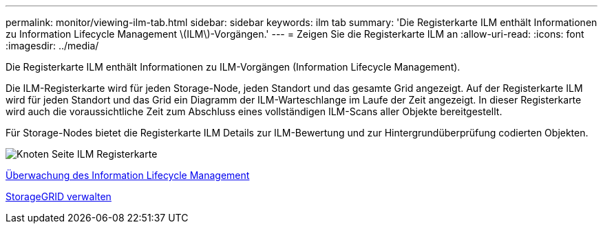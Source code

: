 ---
permalink: monitor/viewing-ilm-tab.html 
sidebar: sidebar 
keywords: ilm tab 
summary: 'Die Registerkarte ILM enthält Informationen zu Information Lifecycle Management \(ILM\)-Vorgängen.' 
---
= Zeigen Sie die Registerkarte ILM an
:allow-uri-read: 
:icons: font
:imagesdir: ../media/


[role="lead"]
Die Registerkarte ILM enthält Informationen zu ILM-Vorgängen (Information Lifecycle Management).

Die ILM-Registerkarte wird für jeden Storage-Node, jeden Standort und das gesamte Grid angezeigt. Auf der Registerkarte ILM wird für jeden Standort und das Grid ein Diagramm der ILM-Warteschlange im Laufe der Zeit angezeigt. In dieser Registerkarte wird auch die voraussichtliche Zeit zum Abschluss eines vollständigen ILM-Scans aller Objekte bereitgestellt.

Für Storage-Nodes bietet die Registerkarte ILM Details zur ILM-Bewertung und zur Hintergrundüberprüfung codierten Objekten.

image::../media/nodes_page_ilm_tab.png[Knoten Seite ILM Registerkarte]

xref:monitoring-information-lifecycle-management.adoc[Überwachung des Information Lifecycle Management]

xref:../admin/index.adoc[StorageGRID verwalten]
